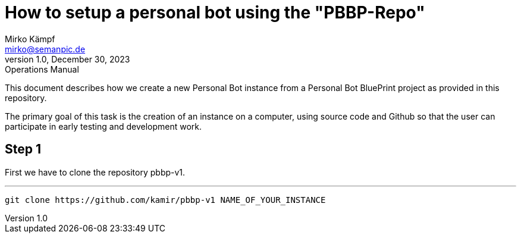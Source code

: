 = How to setup a personal bot using the "PBBP-Repo"
Mirko Kämpf <mirko@semanpic.de>
1.0, December 30, 2023: Operations Manual

:toc:
:icons: font
:url-quickref: https://docs.asciidoctor.org/asciidoc/latest/syntax-quick-reference/

This document describes how we create a new Personal Bot instance from a Personal Bot BluePrint project as provided in this repository.

The primary goal of this task is the creation of an instance on a computer,
using source code and Github so that the user can participate in early testing and development work.

== Step 1

First we have to clone the repository pbbp-v1.

'''
  git clone https://github.com/kamir/pbbp-v1 NAME_OF_YOUR_INSTANCE

